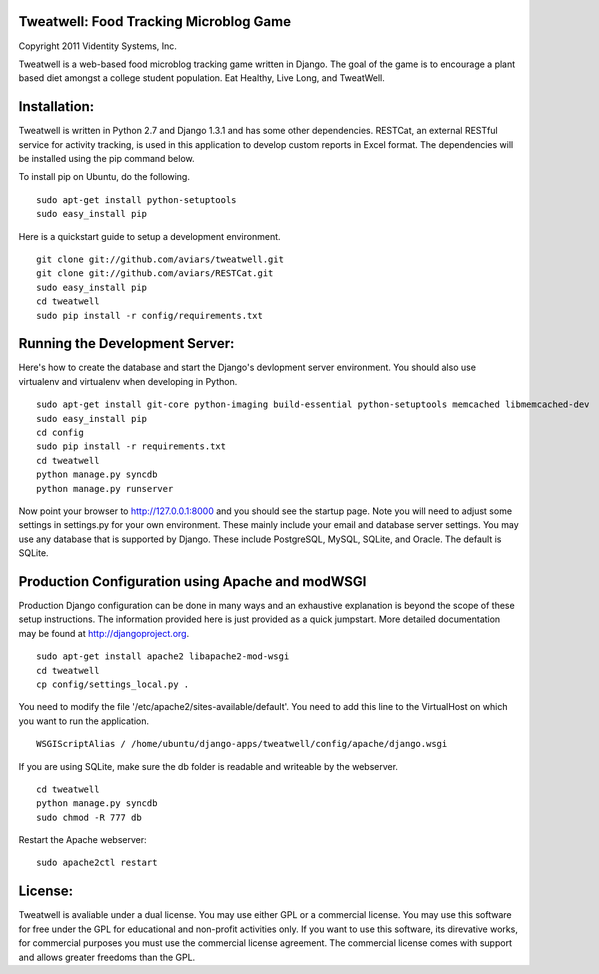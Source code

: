 Tweatwell: Food Tracking Microblog Game
=======================================

Copyright 2011 Videntity Systems, Inc.


Tweatwell is a web-based food microblog tracking game written in Django.
The goal of the game is to encourage a plant based diet amongst a college
student population. Eat Healthy, Live Long, and TweatWell.


Installation:
=============

Tweatwell is written in Python 2.7 and Django 1.3.1 and has some other
dependencies. RESTCat, an external RESTful service for activity tracking, is
used in this application to develop custom reports in Excel format.  The
dependencies will be installed using the pip command below.

To install pip on Ubuntu, do the following.
::
    sudo apt-get install python-setuptools
    sudo easy_install pip




Here is a quickstart guide to setup a development environment. 
::
    git clone git://github.com/aviars/tweatwell.git
    git clone git://github.com/aviars/RESTCat.git
    sudo easy_install pip
    cd tweatwell
    sudo pip install -r config/requirements.txt

Running the Development Server:
===============================

Here's how to create the database and start the Django's devlopment server
environment.  You should also use virtualenv and virtualenv when developing in
Python.
::
    sudo apt-get install git-core python-imaging build-essential python-setuptools memcached libmemcached-dev
    sudo easy_install pip
    cd config
    sudo pip install -r requirements.txt
    cd tweatwell
    python manage.py syncdb
    python manage.py runserver

Now  point your browser to http://127.0.0.1:8000 and you should see the startup
page. Note you will need to adjust some settings in settings.py for your own
environment.  These mainly include your email and database server settings. You
may use any database that is supported by Django.  These include PostgreSQL,
MySQL, SQLite, and Oracle.  The default is SQLite.


Production Configuration using Apache and modWSGI
=================================================
Production Django configuration can be done in many ways and an exhaustive
explanation is beyond the scope of these setup instructions.  The information
provided here is just provided as a quick jumpstart. More detailed documentation
may be found at http://djangoproject.org.  
::
    sudo apt-get install apache2 libapache2-mod-wsgi
    cd tweatwell
    cp config/settings_local.py .

You need to modify the file '/etc/apache2/sites-available/default'. You need to
add this line to the VirtualHost on which you want to run the application.
::
    WSGIScriptAlias / /home/ubuntu/django-apps/tweatwell/config/apache/django.wsgi

If you are using SQLite, make sure the db folder is readable and writeable by
the webserver.
::
    cd tweatwell
    python manage.py syncdb
    sudo chmod -R 777 db

Restart the Apache webserver:
::
    sudo apache2ctl restart

License:
========
Tweatwell is avaliable under a dual license. You may use either GPL or a
commercial license.  You may use this software for free under the GPL for 
educational and non-profit activities only.  If you want to use this software,
its direvative works, for commercial purposes you must use the commercial
license agreement.  The commercial license comes with support and allows greater
freedoms than the GPL.
